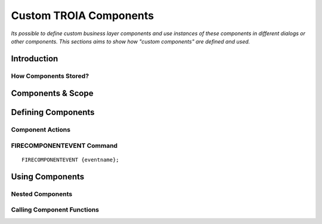

=======================
Custom TROIA Components
=======================

*Its possible to define custom business layer components and use instances of these components in different dialogs or other components. This sections aims to show how "custom components" are defined and used.*


Introduction
------------

How Components Stored?
======================

Components & Scope
------------------

Defining Components
-------------------

Component Actions
=================

FIRECOMPONENTEVENT Command
==========================

::

	FIRECOMPONENTEVENT {eventname};
	

Using Components
----------------

Nested Components
=================

Calling Component Functions
===========================





	